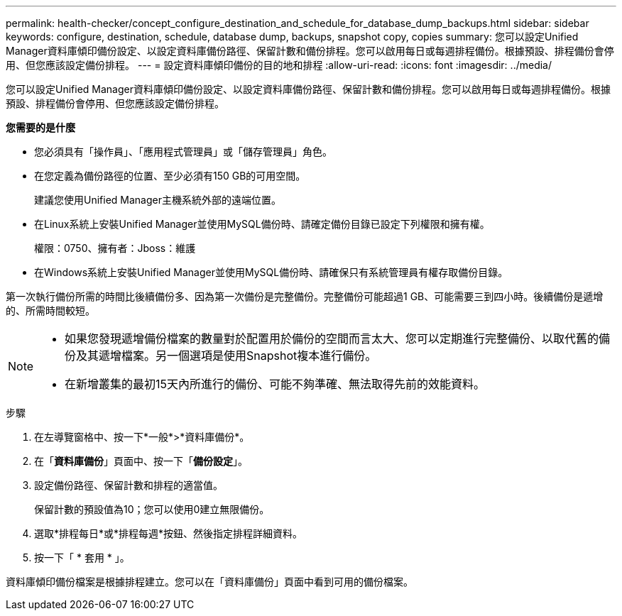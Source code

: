 ---
permalink: health-checker/concept_configure_destination_and_schedule_for_database_dump_backups.html 
sidebar: sidebar 
keywords: configure, destination, schedule, database dump, backups, snapshot copy, copies 
summary: 您可以設定Unified Manager資料庫傾印備份設定、以設定資料庫備份路徑、保留計數和備份排程。您可以啟用每日或每週排程備份。根據預設、排程備份會停用、但您應該設定備份排程。 
---
= 設定資料庫傾印備份的目的地和排程
:allow-uri-read: 
:icons: font
:imagesdir: ../media/


[role="lead"]
您可以設定Unified Manager資料庫傾印備份設定、以設定資料庫備份路徑、保留計數和備份排程。您可以啟用每日或每週排程備份。根據預設、排程備份會停用、但您應該設定備份排程。

*您需要的是什麼*

* 您必須具有「操作員」、「應用程式管理員」或「儲存管理員」角色。
* 在您定義為備份路徑的位置、至少必須有150 GB的可用空間。
+
建議您使用Unified Manager主機系統外部的遠端位置。

* 在Linux系統上安裝Unified Manager並使用MySQL備份時、請確定備份目錄已設定下列權限和擁有權。
+
權限：0750、擁有者：Jboss：維護

* 在Windows系統上安裝Unified Manager並使用MySQL備份時、請確保只有系統管理員有權存取備份目錄。


第一次執行備份所需的時間比後續備份多、因為第一次備份是完整備份。完整備份可能超過1 GB、可能需要三到四小時。後續備份是遞增的、所需時間較短。

[NOTE]
====
* 如果您發現遞增備份檔案的數量對於配置用於備份的空間而言太大、您可以定期進行完整備份、以取代舊的備份及其遞增檔案。另一個選項是使用Snapshot複本進行備份。
* 在新增叢集的最初15天內所進行的備份、可能不夠準確、無法取得先前的效能資料。


====
.步驟
. 在左導覽窗格中、按一下*一般*>*資料庫備份*。
. 在「*資料庫備份*」頁面中、按一下「*備份設定*」。
. 設定備份路徑、保留計數和排程的適當值。
+
保留計數的預設值為10；您可以使用0建立無限備份。

. 選取*排程每日*或*排程每週*按鈕、然後指定排程詳細資料。
. 按一下「 * 套用 * 」。


資料庫傾印備份檔案是根據排程建立。您可以在「資料庫備份」頁面中看到可用的備份檔案。

